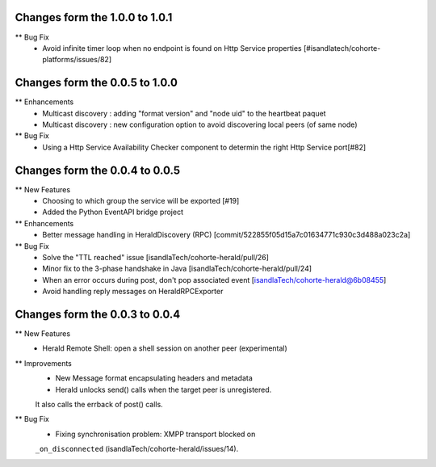 Changes form the 1.0.0 to 1.0.1
-------------------------------

** Bug Fix
    * Avoid infinite timer loop when no endpoint is found on Http Service properties [#isandlatech/cohorte-platforms/issues/82]

Changes form the 0.0.5 to 1.0.0
-------------------------------

** Enhancements
    * Multicast discovery : adding "format version" and "node uid" to the heartbeat paquet
    * Multicast discovery : new configuration option to avoid discovering local peers (of same node)

** Bug Fix
    * Using a Http Service Availability Checker component to determin the right Http Service port[#82]

Changes form the 0.0.4 to 0.0.5
-------------------------------

** New Features
    * Choosing to which group the service will be exported [#19]
    * Added the Python EventAPI bridge project

** Enhancements
    * Better message handling in HeraldDiscovery (RPC) [commit/522855f05d15a7c01634771c930c3d488a023c2a]

** Bug Fix	
    * Solve the "TTL reached" issue [isandlaTech/cohorte-herald/pull/26]
    * Minor fix to the 3-phase handshake in Java [isandlaTech/cohorte-herald/pull/24]
    * When an error occurs during post, don't pop associated event [isandlaTech/cohorte-herald@6b08455]
    * Avoid handling reply messages on HeraldRPCExporter

Changes form the 0.0.3 to 0.0.4
-------------------------------

** New Features
    * Herald Remote Shell: open a shell session on another peer (experimental)

** Improvements
    * New Message format encapsulating headers and metadata
    * Herald unlocks send() calls when the target peer is unregistered.
    It also calls the errback of post() calls.

** Bug Fix
    * Fixing synchronisation problem: XMPP transport blocked on
    ``_on_disconnected`` (isandlaTech/cohorte-herald/issues/14).
